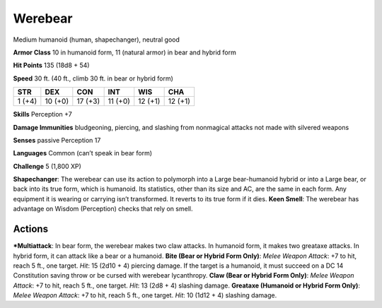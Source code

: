 Werebear  
-------------------------------------------------------------


Medium humanoid (human, shapechanger), neutral good

**Armor Class** 10 in humanoid form, 11 (natural armor) in bear and
hybrid form

**Hit Points** 135 (18d8 + 54)

**Speed** 30 ft. (40 ft., climb 30 ft. in bear or hybrid form)

+----------+-----------+-----------+-----------+-----------+-----------+
| STR      | DEX       | CON       | INT       | WIS       | CHA       |
+==========+===========+===========+===========+===========+===========+
| 1 (+4)   | 10 (+0)   | 17 (+3)   | 11 (+0)   | 12 (+1)   | 12 (+1)   |
+----------+-----------+-----------+-----------+-----------+-----------+

**Skills** Perception +7

**Damage Immunities** bludgeoning, piercing, and slashing from
nonmagical attacks not made with silvered weapons

**Senses** passive Perception 17

**Languages** Common (can’t speak in bear form)

**Challenge** 5 (1,800 XP)

**Shapechanger**: The werebear can use its action to polymorph into a
Large bear-humanoid hybrid or into a Large bear, or back into its true
form, which is humanoid. Its statistics, other than its size and AC, are
the same in each form. Any equipment it is wearing or carrying isn’t
transformed. It reverts to its true form if it dies. **Keen Smell**: The
werebear has advantage on Wisdom (Perception) checks that rely on smell.

Actions
~~~~~~~~~~~~~~~~~~~~~~~~~~~~~~

***Multiattack**: In bear form, the werebear makes two claw attacks. In
humanoid form, it makes two greataxe attacks. In hybrid form, it can
attack like a bear or a humanoid. **Bite (Bear or Hybrid Form Only)**:
*Melee Weapon Attack*: +7 to hit, reach 5 ft., one target. *Hit*: 15
(2d10 + 4) piercing damage. If the target is a humanoid, it must succeed
on a DC 14 Constitution saving throw or be cursed with werebear
lycanthropy. **Claw (Bear or Hybrid Form Only)**: *Melee Weapon Attack*:
+7 to hit, reach 5 ft., one target. *Hit*: 13 (2d8 + 4) slashing damage.
**Greataxe (Humanoid or Hybrid Form Only)**: *Melee Weapon Attack*: +7
to hit, reach 5 ft., one target. *Hit*: 10 (1d12 + 4) slashing damage.
